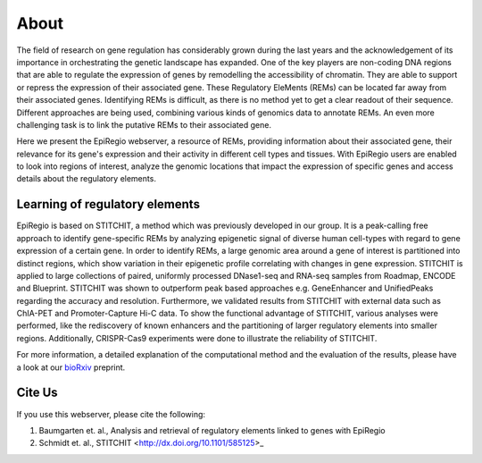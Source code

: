 About
-----

The field of research on gene regulation has considerably grown during the last years
and the acknowledgement of its importance in orchestrating the genetic landscape has expanded.
One of the key players are non-coding DNA regions that are able to regulate the expression of genes
by remodelling the accessibility of chromatin. They are able to support or repress the expression of their associated gene.
These Regulatory EleMents (REMs) can be located far away from their associated genes.
Identifying REMs is difficult, as there is no method yet to get a clear readout of their sequence.
Different approaches are being used, combining various kinds of genomics data to annotate REMs. An even
more challenging task is to link the putative REMs to their associated gene.

Here we present the EpiRegio webserver, a resource of REMs, providing information about their associated gene, their relevance for its gene's expression and their activity in different cell types and tissues. With EpiRegio users are enabled to look into regions of interest, analyze the genomic locations that impact the expression of specific genes and access details about the regulatory elements.

Learning of regulatory elements
========
EpiRegio is based on STITCHIT, a method which was previously developed in our group. It is a peak-calling free approach to identify gene-specific REMs by analyzing epigenetic signal of diverse human cell-types with regard to gene expression of a certain gene. In order to identify REMs, a large genomic area around a gene of interest is partitioned into distinct regions, which show variation in their epigenetic profile correlating with changes in gene expression.
STITCHIT is applied to large collections of paired, uniformly processed DNase1-seq and RNA-seq samples from Roadmap, ENCODE and Blueprint. STITCHIT was shown to outperform peak based approaches e.g. GeneEnhancer and UnifiedPeaks regarding the accuracy and resolution. Furthermore, we validated results from STITCHIT with external data such as ChIA-PET and Promoter-Capture Hi-C data. To show the functional advantage of STITCHIT, various analyses were performed, like the rediscovery of known enhancers and the partitioning of larger regulatory elements into smaller regions. Additionally, CRISPR-Cas9 experiments were done to illustrate the reliability of STITCHIT. 

For more information, a detailed explanation of the computational method and the evaluation of the results, please have a look at our `bioRxiv <http://dx.doi.org/10.1101/585125>`_ preprint.


Cite Us
=======
If you use this webserver, please cite the following:

1. Baumgarten et. al., Analysis and retrieval of regulatory elements linked to genes with EpiRegio
2. Schmidt et. al., STITCHIT <http://dx.doi.org/10.1101/585125>_
